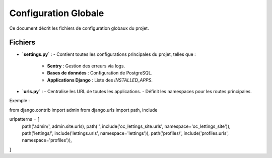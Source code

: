 Configuration Globale
=====================

Ce document décrit les fichiers de configuration globaux du projet.

Fichiers
--------

- **`settings.py`** :
  - Contient toutes les configurations principales du projet, telles que :
    - **Sentry** : Gestion des erreurs via logs.
    - **Bases de données** : Configuration de PostgreSQL.
    - **Applications Django** : Liste des `INSTALLED_APPS`.

- **`urls.py`** :
  - Centralise les URL de toutes les applications.
  - Définit les namespaces pour les routes principales.

Exemple : 
::

from django.contrib import admin
from django.urls import path, include



urlpatterns = [
    path('admin/', admin.site.urls),
    path('', include('oc_lettings_site.urls', namespace='oc_lettings_site')),
    path('lettings/', include('lettings.urls', namespace='lettings')),
    path('profiles/', include('profiles.urls', namespace='profiles')),  
]

